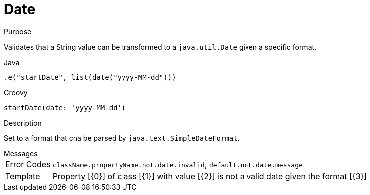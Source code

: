 
[[_constraints_date]]
= Date

.Purpose
Validates that a String value can be transformed to a `java.util.Date` given a specific format.

[source,java]
.Java
----
.e("startDate", list(date("yyyy-MM-dd")))
----

[source,groovy]
.Groovy
----
startDate(date: 'yyyy-MM-dd')
----

.Description

Set to a format that cna be parsed by `java.text.SimpleDateFormat`.

.Messages
[horizontal]
Error Codes:: `className.propertyName.not.date.invalid`, `default.not.date.message`
Template:: Property [{0}] of class [{1}] with value [{2}] is not a valid date given the format [{3}]
